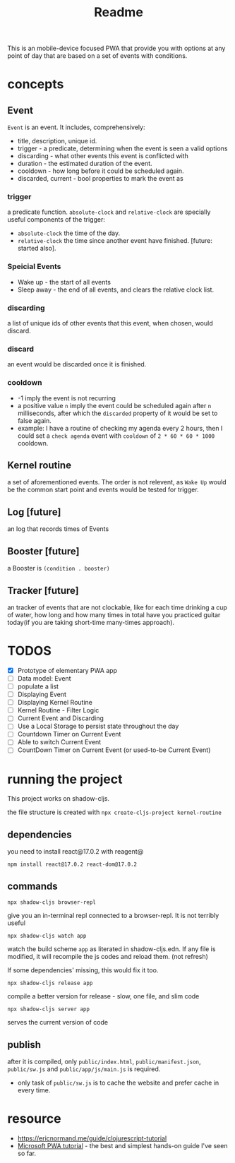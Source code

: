 #+title: Readme

This is an mobile-device focused PWA that provide you with options at any point of day that are based on a set of events with conditions.
* concepts
** Event
~Event~ is an event. It includes, comprehensively:
+ title, description, unique id.
+ trigger - a predicate, determining when the event is seen a valid options
+ discarding - what other events this event is conflicted with
+ duration - the estimated duration of the event.
+ cooldown - how long before it could be scheduled again.
+ discarded, current - bool properties to mark the event as
*** trigger
a predicate function. ~absolute-clock~ and ~relative-clock~ are specially useful components of the trigger:
+ ~absolute-clock~ the time of the day.
+ ~relative-clock~ the time since another event have finished. [future: started also].
*** Speicial Events
+ Wake up - the start of all events
+ Sleep away - the end of all events, and clears the relative clock list.
*** discarding
a list of unique ids of other events that this event, when chosen, would discard.
*** discard
an event would be discarded once it is finished.
*** cooldown
+ -1 imply the event is not recurring
+ a positive value ~n~ imply the event could be scheduled again after ~n~ milliseconds, after which the ~discarded~ property of it would be set to false again.
+ example: I have a routine of checking my agenda every 2 hours, then I could set a ~check agenda~ event with ~cooldown~ of ~2 * 60 * 60 * 1000~ cooldown.
** Kernel routine
a set of aforementioned events. The order is not relevent, as ~Wake Up~ would be the common start point and events would be tested for trigger.
** Log [future]
an log that records times of Events
** Booster [future]
a Booster is ~(condition . booster)~
** Tracker [future]
an tracker of events that are not clockable, like for each time drinking a cup of water, how long and how many times in total have you practiced guitar today(if you are taking short-time many-times approach).
* TODOS
+ [X] Prototype of elementary PWA app
+ [ ] Data model: Event
+ [ ] populate a list
+ [ ] Displaying Event
+ [ ] Displaying Kernel Routine
+ [ ] Kernel Routine - Filter Logic
+ [ ] Current Event and Discarding
+ [ ] Use a Local Storage to persist state throughout the day
+ [ ] Countdown Timer on Current Event
+ [ ] Able to switch Current Event
+ [ ] CountDown Timer on Current Event (or used-to-be Current Event)

* running the project

This project works on shadow-cljs.

the file structure is created with ~npx create-cljs-project kernel-routine~
** dependencies
you need to install react@17.0.2 with reagent@
#+begin_src shell
npm install react@17.0.2 react-dom@17.0.2
#+end_src
** commands
#+begin_src shell
npx shadow-cljs browser-repl
#+end_src
give you an in-terminal repl connected to a browser-repl. It is not terribly useful

#+begin_src shell
npx shadow-cljs watch app
#+end_src
watch the build scheme ~app~ as literated in shadow-cljs.edn. If any file is modified, it will recompile the js codes and reload them. (not refresh)

If some dependencies' missing, this would fix it too.


#+begin_src shell
npx shadow-cljs release app
#+end_src
compile a better version for release - slow, one file, and slim code

#+begin_src shell
npx shadow-cljs server app
#+end_src
serves the current version of code
** publish
after it is compiled, only ~public/index.html~, ~public/manifest.json~, ~public/sw.js~ and ~public/app/js/main.js~ is required.
+ only task of ~public/sw.js~ is to cache the website and prefer cache in every time.
* resource
+ https://ericnormand.me/guide/clojurescript-tutorial
+ [[https://learn.microsoft.com/en-us/microsoft-edge/progressive-web-apps-chromium/how-to/][Microsoft PWA tutorial]] - the best and simplest hands-on guide I've seen so far.
